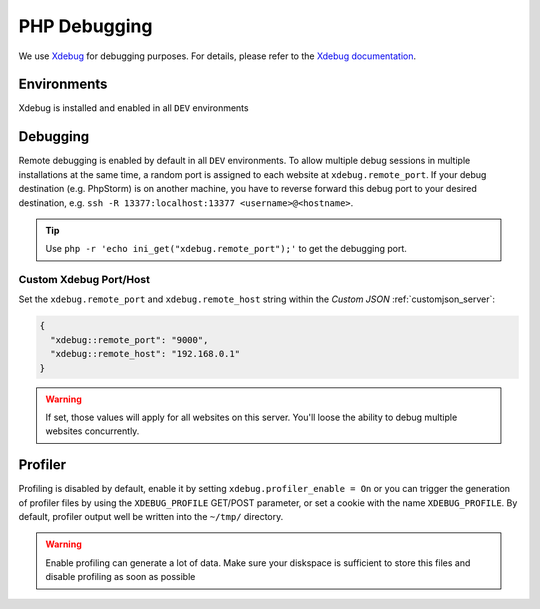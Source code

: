 .. index::
   triple: How-to; PHP; Debugging
   :name: howto-phpdebugging

=============
PHP Debugging
=============

We use `Xdebug <https://xdebug.org/>`__ for debugging purposes. For
details, please refer to the `Xdebug
documentation <https://xdebug.org/docs/>`__.

Environments
------------

Xdebug is installed and enabled in all ``DEV`` environments

Debugging
---------

Remote debugging is enabled by default in all ``DEV`` environments.
To allow multiple debug
sessions in multiple installations at the same time, a random port is
assigned to each website at ``xdebug.remote_port``. If your debug
destination (e.g. PhpStorm) is on another machine, you have to reverse
forward this debug port to your desired destination, e.g.
``ssh -R 13377:localhost:13377 <username>@<hostname>``.

.. tip:: Use ``php -r 'echo ini_get("xdebug.remote_port");'`` to get the debugging port.

Custom Xdebug Port/Host
~~~~~~~~~~~~~~~~~~~~~~~

Set the ``xdebug.remote_port`` and ``xdebug.remote_host`` string
within the `Custom JSON` :ref:`customjson_server`:

.. code-block:: json

  {
    "xdebug::remote_port": "9000",
    "xdebug::remote_host": "192.168.0.1"
  }

.. warning:: If set, those values will apply for all websites on this server. You'll loose the ability to debug multiple websites concurrently.

Profiler
--------

Profiling is disabled by default, enable it by setting
``xdebug.profiler_enable = On`` or you can trigger the generation of
profiler files by using the ``XDEBUG_PROFILE`` GET/POST parameter, or
set a cookie with the name ``XDEBUG_PROFILE``. By default, profiler
output well be written into the ``~/tmp/`` directory.

.. warning:: Enable profiling can generate a lot of data. Make sure your diskspace is sufficient to store this files and disable profiling as soon as possible

